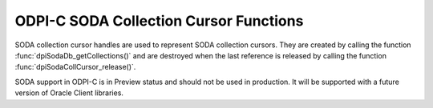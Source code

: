 .. _dpiSodaCollCursorFunctions:

ODPI-C SODA Collection Cursor Functions
---------------------------------------

SODA collection cursor handles are used to represent SODA collection cursors.
They are created by calling the function :func:`dpiSodaDb_getCollections()`
and are destroyed when the last reference is released by calling the function
:func:`dpiSodaCollCursor_release()`.

SODA support in ODPI-C is in Preview status and should not be used in
production. It will be supported with a future version of Oracle Client
libraries.

.. function:: int dpiSodaCollCursor_addRef(dpiSodaCollCursor \*cursor)

    Adds a reference to the SODA collection cursor. This is intended for
    situations where a reference to the cursor needs to be maintained
    independently of the reference returned when the cursor was created.

    The function returns DPI_SUCCESS for success and DPI_FAILURE for failure.

    **cursor** [IN] -- the cursor to which a reference is to be added. If the
    reference is NULL or invalid an error is returned.


.. function:: int dpiSodaCollCursor_close(dpiSodaCollCursor \*cursor)

    Closes the cursor and makes it unusable for further work immediately,
    rather than when the reference count reaches zero.

    The function returns DPI_SUCCESS for success and DPI_FAILURE for failure.

    **cursor** [IN] -- a reference to the cursor which is to be closed. If the
    reference is NULL or invalid an error is returned.


.. function:: int dpiSodaCollCursor_getNext(dpiSodaCollCursor \*cursor, \
        uint32_t flags, dpiSodaColl \**coll)

    Gets the next collection from the cursor, if there is one.

    The function returns DPI_SUCCESS for success and DPI_FAILURE for failure.

    **cursor** [IN] -- the cursor from which the next collection is to be
    retrieved. The the reference is NULL or invalid an error is returned.

    **flags** [IN] -- one or more of the values from the enumeration
    :ref:`dpiSodaFlags<dpiSodaFlags>`, OR'ed together. Only the value
    DPI_SODA_FLAGS_DEFAULT is currently supported.

    **coll** [OUT] -- a pointer to a reference to the next collection in the
    cursor, if one exists. If no further collections are available from the
    cursor, NULL is returned instead. The function
    :func:`dpiSodaColl_release()` should be called when the collection is no
    longer required.


.. function:: int dpiSodaCollCursor_release(dpiSodaCollCursor \*cursor)

    Releases a reference to the SODA collection cursor. A count of the
    references to the cursor is maintained and when this count reaches zero,
    the memory associated with the cursor is freed.

    The function returns DPI_SUCCESS for success and DPI_FAILURE for failure.

    **cursor** [IN] -- the cursor from which a reference is to be released.
    If the reference is NULL or invalid an error is returned.
